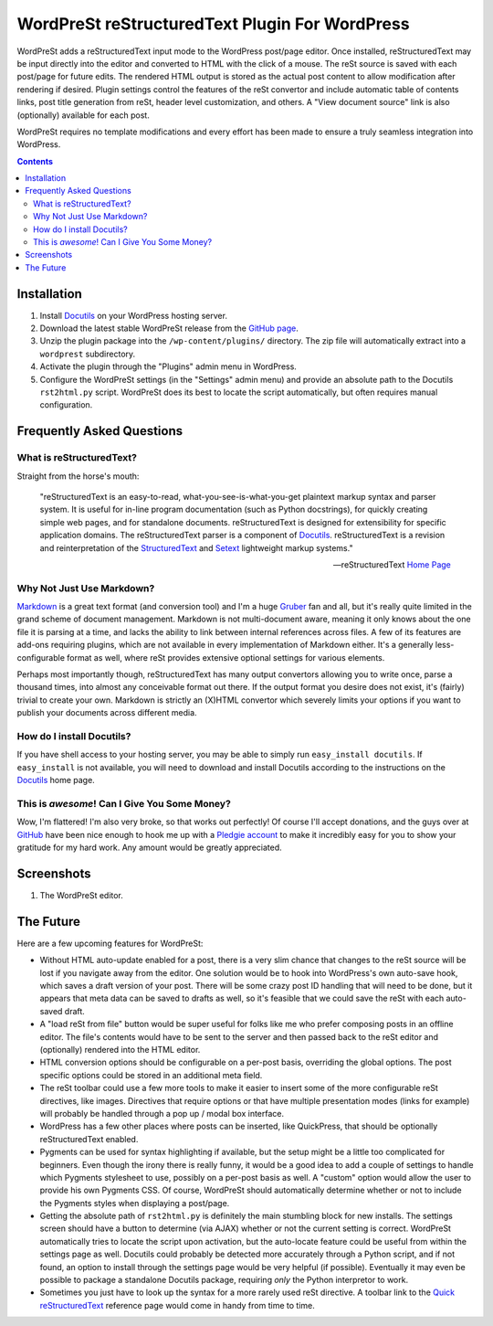 ===============================================
WordPreSt reStructuredText Plugin For WordPress
===============================================

WordPreSt adds a reStructuredText input mode to the WordPress post/page 
editor. Once installed, reStructuredText may be input directly into the
editor and converted to HTML with the click of a mouse. The reSt source 
is saved with each post/page for future edits. The rendered HTML output 
is stored as the actual post content to allow modification after 
rendering if desired. Plugin settings control the features of the reSt 
convertor and include automatic table of contents links, post title 
generation from reSt, header level customization, and others. A "View 
document source" link is also (optionally) available for each post.

WordPreSt requires no template modifications and every effort has been 
made to ensure a truly seamless integration into WordPress.

.. more

.. contents::


Installation
------------

1. Install `Docutils`_ on your WordPress hosting server.

2. Download the latest stable WordPreSt release from the `GitHub page`_.

3. Unzip the plugin package into the ``/wp-content/plugins/`` directory. The 
   zip file will automatically extract into a ``wordprest`` subdirectory.

4. Activate the plugin through the "Plugins" admin menu in WordPress.

5. Configure the WordPreSt settings (in the "Settings" admin menu) and 
   provide an absolute path to the Docutils ``rst2html.py`` script. 
   WordPreSt does its best to locate the script automatically, but 
   often requires manual configuration.

.. _Docutils: http://docutils.sourceforge.net/index.html
.. _GitHub page: http://github.com/xdissent/wordprest/downloads


Frequently Asked Questions
--------------------------

What is reStructuredText?
~~~~~~~~~~~~~~~~~~~~~~~~~

Straight from the horse's mouth:

    "reStructuredText is an easy-to-read, what-you-see-is-what-you-get 
    plaintext markup syntax and parser system. It is useful for in-line 
    program documentation (such as Python docstrings), for quickly 
    creating simple web pages, and for standalone documents. reStructuredText 
    is designed for extensibility for specific application domains. The 
    reStructuredText parser is a component of `Docutils`_. reStructuredText 
    is a revision and reinterpretation of the `StructuredText`_ and `Setext`_
    lightweight markup systems."
    
    -- reStructuredText `Home Page`_
    
.. _Home Page: http://docutils.sourceforge.net/rst.html
.. _StructuredText: http://dev.zope.org/Members/jim/StructuredTextWiki/FrontPage/
.. _Setext: http://docutils.sourceforge.net/mirror/setext.html


Why Not Just Use Markdown?
~~~~~~~~~~~~~~~~~~~~~~~~~~

`Markdown`_ is a great text format (and conversion tool) and I'm a huge
`Gruber`_ fan and all, but it's really quite limited in the grand scheme
of document management. Markdown is not multi-document aware, meaning it
only knows about the one file it is parsing at a time, and lacks the
ability to link between internal references across files. A few of its
features are add-ons requiring plugins, which are not available in every
implementation of Markdown either. It's a generally less-configurable
format as well, where reSt provides extensive optional settings for
various elements.

Perhaps most importantly though, reStructuredText has many output convertors
allowing you to write once, parse a thousand times, into almost any conceivable
format out there. If the output format you desire does not exist, it's 
(fairly) trivial to create your own. Markdown is strictly an (X)HTML 
convertor which severely limits your options if you want to publish your
documents across different media.

.. _Markdown: http://daringfireball.net/projects/markdown/
.. _Gruber: http://daringfireball.net/


How do I install Docutils?
~~~~~~~~~~~~~~~~~~~~~~~~~~

If you have shell access to your hosting server, you may be able to simply run
``easy_install docutils``. If ``easy_install`` is not available, you will need 
to download and install Docutils according to the instructions on the 
`Docutils`_ home page.


This is *awesome*! Can I Give You Some Money?
~~~~~~~~~~~~~~~~~~~~~~~~~~~~~~~~~~~~~~~~~~~~~

Wow, I'm flattered! I'm also very broke, so that works out perfectly! Of course
I'll accept donations, and the guys over at `GitHub`_ have been nice enough to
hook me up with a `Pledgie account`_ to make it incredibly easy for you to 
show your gratitude for my hard work. Any amount would be greatly appreciated.

.. _GitHub: http://github.com
.. _Pledgie account: http://pledgie.com/campaigns/7997


Screenshots
-----------

1. The WordPreSt editor.

   .. image:: http://xdissent.com/wp-content/uploads/2010/01/screenshot-1-300x228.png
      :alt: WordPreSt screenshot
      :target: http://xdissent.com/wp-content/uploads/2010/01/screenshot-1.png
   

The Future
----------

Here are a few upcoming features for WordPreSt:

* Without HTML auto-update enabled for a post, there is a very slim chance 
  that changes to the reSt source will be lost if you navigate away from 
  the editor. One solution would be to hook into WordPress's own auto-save
  hook, which saves a draft version of your post. There will be some crazy
  post ID handling that will need to be done, but it appears that meta data
  can be saved to drafts as well, so it's feasible that we could save the
  reSt with each auto-saved draft.
  
* A "load reSt from file" button would be super useful for folks like me who
  prefer composing posts in an offline editor. The file's contents would have
  to be sent to the server and then passed back to the reSt editor and 
  (optionally) rendered into the HTML editor.
  
* HTML conversion options should be configurable on a per-post basis, 
  overriding the global options. The post specific options could be stored
  in an additional meta field.

* The reSt toolbar could use a few more tools to make it easier to insert
  some of the more configurable reSt directives, like images. Directives 
  that require options or that have multiple presentation modes (links for
  example) will probably be handled through a pop up / modal box interface.
  
* WordPress has a few other places where posts can be inserted, like 
  QuickPress, that should be optionally reStructuredText enabled.
  
* Pygments can be used for syntax highlighting if available, but the setup
  might be a little too complicated for beginners. Even though the irony
  there is really funny, it would be a good idea to add a couple of settings
  to handle which Pygments stylesheet to use, possibly on a per-post basis
  as well. A "custom" option would allow the user to provide his own Pygments
  CSS. Of course, WordPreSt should automatically determine whether or not
  to include the Pygments styles when displaying a post/page.
  
* Getting the absolute path of ``rst2html.py`` is definitely the main 
  stumbling block for new installs. The settings screen should have a button
  to determine (via AJAX) whether or not the current setting is correct. 
  WordPreSt automatically tries to locate the script upon activation, but
  the auto-locate feature could be useful from within the settings page
  as well. Docutils could probably be detected more accurately through a
  Python script, and if not found, an option to install through the settings
  page would be very helpful (if possible). Eventually it may even be possible
  to package a standalone Docutils package, requiring *only* the Python
  interpretor to work.
  
* Sometimes you just have to look up the syntax for a more rarely used reSt
  directive. A toolbar link to the `Quick reStructuredText`_ reference page
  would come in handy from time to time.
  
.. _Quick reStructuredText: http://docutils.sourceforge.net/docs/user/rst/quickref.html